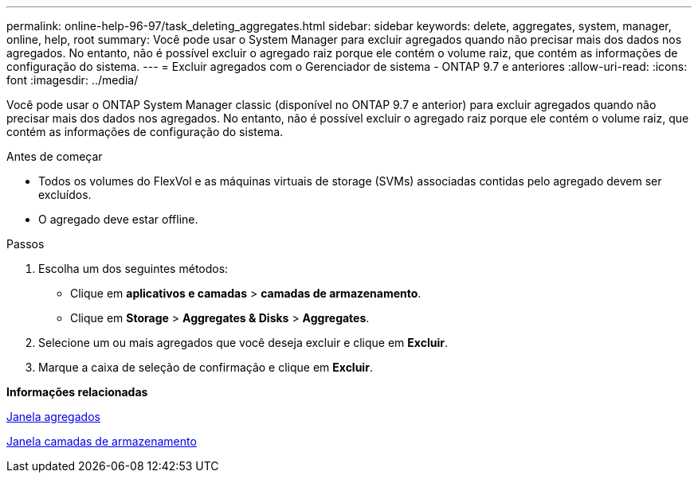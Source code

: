 ---
permalink: online-help-96-97/task_deleting_aggregates.html 
sidebar: sidebar 
keywords: delete, aggregates, system, manager, online, help, root 
summary: Você pode usar o System Manager para excluir agregados quando não precisar mais dos dados nos agregados. No entanto, não é possível excluir o agregado raiz porque ele contém o volume raiz, que contém as informações de configuração do sistema. 
---
= Excluir agregados com o Gerenciador de sistema - ONTAP 9.7 e anteriores
:allow-uri-read: 
:icons: font
:imagesdir: ../media/


[role="lead"]
Você pode usar o ONTAP System Manager classic (disponível no ONTAP 9.7 e anterior) para excluir agregados quando não precisar mais dos dados nos agregados. No entanto, não é possível excluir o agregado raiz porque ele contém o volume raiz, que contém as informações de configuração do sistema.

.Antes de começar
* Todos os volumes do FlexVol e as máquinas virtuais de storage (SVMs) associadas contidas pelo agregado devem ser excluídos.
* O agregado deve estar offline.


.Passos
. Escolha um dos seguintes métodos:
+
** Clique em *aplicativos e camadas* > *camadas de armazenamento*.
** Clique em *Storage* > *Aggregates & Disks* > *Aggregates*.


. Selecione um ou mais agregados que você deseja excluir e clique em *Excluir*.
. Marque a caixa de seleção de confirmação e clique em *Excluir*.


*Informações relacionadas*

xref:reference_aggregates_window.adoc[Janela agregados]

xref:reference_storage_tiers_window.adoc[Janela camadas de armazenamento]
